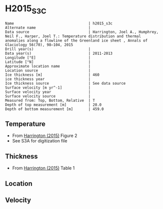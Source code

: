* H2015_S3C
:PROPERTIES:
:header-args:jupyter-python+: :session ds :kernel ds
:clearpage: t
:END:

#+BEGIN_SRC bash :results verbatim :exports results
cat meta.bsv | sed 's/|/@| /' | column -s"@" -t
#+END_SRC

#+RESULTS:
#+begin_example
Name                                  | h2015_s3c
Alternate name                        | 
Data source                           | Harrington, Joel A., Humphrey, Neil F., Harper, Joel T.: Temperature distribution and thermal anomalies along a flowline of the Greenland ice sheet , Annals of Glaciology 56(70), 98–104, 2015 
Drill year(s)                         | 
Data year(s)                          | 2011-2013
Longitude [°E]                        | 
Latitude [°N]                         | 
Approximate location name             | 
Location source                       | 
Ice thickness [m]                     | 460
ice thickness year                    | 
Ice thickness source                  | See data source
Surface velocity [m yr^-1]            | 
Surface velocity year                 | 
Surface velocity source               | 
Measured from: Top, Bottom, Relative  | T
Depth of top measurement [m]          | 20.0
Depth of bottom measurement [m]       | 459.0
#+end_example

** Temperature

+ From [[citet:harrington_2015][Harrington (2015)]] Figure 2
+ See S3A for digitization file

[[./harrington_2015_fig2_S1_S2_S3.png]]

** Thickness

+ From [[citet:harrington_2015][Harrington (2015)]] Table 1
 
** Location

** Velocity

** Data                                                 :noexport:

#+BEGIN_SRC bash :exports results
cat data.csv | sort -t, -n -k2
#+END_SRC

#+RESULTS:
|                    t |                  d |
|   -5.832630094345959 | 20.055287127840245 |
|   -2.791411042944784 |   40.7665505226484 |
|  -2.1165644171779157 | 59.581881533101324 |
|   -2.714723926380369 |  80.48780487804908 |
|  -3.4509202453987697 | 100.34843205574938 |
|  -3.6196319018404886 | 120.20905923344966 |
|   -3.773006134969325 | 140.06968641115006 |
|   -3.742331288343557 | 159.93031358885037 |
|   -3.618288691041073 | 179.44956131986117 |
|  -3.4314874891594087 |  200.7785574150027 |
|  -3.1910688161932796 | 219.74732456918673 |
|   -2.718831554142536 | 240.53168467540542 |
|   -2.271894175785267 | 259.92720305785065 |
|  -1.7640625012443252 | 278.84573978648115 |
|   -1.216591281393896 |  300.1842577617185 |
|  -0.7363861205444024 |  319.3526908192403 |
|  -0.2390826197852327 |  339.6232896946073 |
|  -0.4111480656304458 |  360.6491309946575 |
|  -0.2652914329431155 | 379.12996465927154 |
|   -0.278168736476637 |  399.5566228967283 |
| -0.29564507698641407 | 419.30276999442697 |
|  -0.3220858895705483 | 458.88501742160304 |

